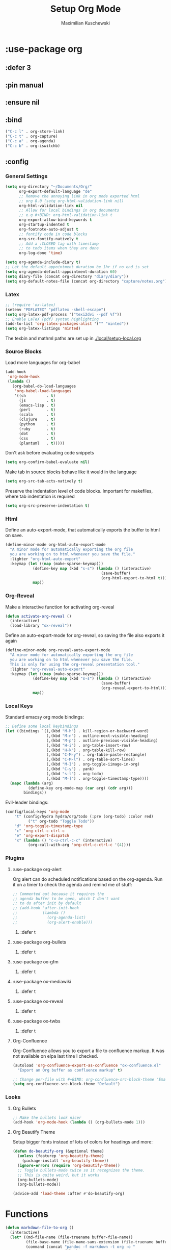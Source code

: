 #+TITLE: Setup Org Mode
#+DESCRIPTION: Setup Org in Org - Homoiconicity for the win!
#+AUTHOR: Maximilian Kuschewski
#+PROPERTY: my-file-type emacs-config-package

* :use-package org
** :defer 3
** :pin manual
** :ensure nil
** :bind
#+begin_src emacs-lisp
("C-c l" . org-store-link)
("C-c t" . org-capture)
("C-c a" . org-agenda)
("C-c b" . org-iswitchb)
#+end_src
** :config
*** General Settings
#+begin_src emacs-lisp
(setq org-directory "~/Documents/Org/"
      org-export-default-language "de"
      ;; Remove the annoying link in org mode exported html
      ;; org 8.0 (setq org-html-validation-link nil)
      org-html-validation-link nil
      ;; Allow for local bindings in org documents
      ;; e.g #+BIND: org-html-validation-link t
      org-export-allow-bind-keywords t
      org-startup-indented t
      org-footnote-auto-adjust t
      ;; fontify code in code blocks
      org-src-fontify-natively t
      ;; Add a :CLOSED tag with timestamp
      ;; to todo items when they are done
      org-log-done 'time)

(setq org-agenda-include-diary t)
;; Let the default appointment duration be 1hr if no end is set
(setq org-agenda-default-appointment-duration 60)
(setq diary-file (concat org-directory "diary/diary"))
(setq org-default-notes-file (concat org-directory "capture/notes.org"))
#+end_src
*** Latex
#+begin_src emacs-lisp
;; (require 'ox-latex)
(setenv "PDFLATEX" "pdflatex -shell-escape")
(setq org-latex-pdf-process '("texi2dvi --pdf %f"))
;; Enable LaTeX (pdf) syntax highlighting
(add-to-list 'org-latex-packages-alist '("" "minted"))
(setq org-latex-listings 'minted)
#+end_src
The texbin and mathml paths are set up in [[./local/setup-local.org]]

*** Source Blocks
Load more languages for org-babel
#+begin_src emacs-lisp
(add-hook
 'org-mode-hook
 (lambda ()
   (org-babel-do-load-languages
    'org-babel-load-languages
    '((sh         . t)
      (js         . t)
      (emacs-lisp . t)
      (perl       . t)
      (scala      . t)
      (clojure    . t)
      (python     . t)
      (ruby       . t)
      (dot        . t)
      (css        . t)
      (plantuml   . t)))))
#+end_src

Don't ask before evaluating code snippets
#+begin_src emacs-lisp
(setq org-confirm-babel-evaluate nil)
#+end_src

Make tab in source blocks behave like it would in the language
#+begin_src emacs-lisp
(setq org-src-tab-acts-natively t)
#+end_src

Preserve the indentation level of code blocks.
Important for makefiles, where tab indentation is required
#+begin_src emacs-lisp
(setq org-src-preserve-indentation t)
#+end_src

*** Html
Define an auto-export-mode, that automatically exports the buffer to html on
save.
#+begin_src emacs-lisp
(define-minor-mode org-html-auto-export-mode
  "A minor mode for automatically exporting the org file
  you are working on to html whenever you save the file."
  :lighter "org-html-auto-export"
  :keymap (let ((map (make-sparse-keymap)))
            (define-key map (kbd "s-s") (lambda () (interactive)
                                          (save-buffer)
                                          (org-html-export-to-html t)))
            map))
#+end_src
*** Org-Reveal
Make a interactive function for activating org-reveal
#+begin_src emacs-lisp
(defun activate-org-reveal ()
  (interactive)
  (load-library "ox-reveal"))
#+end_src

Define an auto-export-mode for org-reveal, so saving the file also exports it
again
#+begin_src emacs-lisp
(define-minor-mode org-reveal-auto-export-mode
  "A minor mode for automatically exporting the org file
  you are working on to html whenever you save the file.
  This is only for using the org-reveal presentation tool."
  :lighter "org-reveal-auto-export"
  :keymap (let ((map (make-sparse-keymap)))
            (define-key map (kbd "s-s") (lambda () (interactive)
                                          (save-buffer)
                                          (org-reveal-export-to-html)))
            map))
#+end_src

*** Local Keys
Standard emacsy org mode bindings:
#+begin_src emacs-lisp
;; Define some local keybindings
(let ((bindings `((,(kbd "M-h") . kill-region-or-backward-word)
                  (,(kbd "M-n") . outline-next-visible-heading)
                  (,(kbd "M-p") . outline-previous-visible-heading)
                  (,(kbd "H-i") . org-table-insert-row)
                  (,(kbd "H-k") . org-table-kill-row)
                  (,(kbd "C-M-y") . org-table-paste-rectangle)
                  (,(kbd "C-M-l") . org-table-sort-lines)
                  (,(kbd "M-I") . org-toggle-iimage-in-org)
                  (,(kbd "C-y") . yank)
                  (,(kbd "s-t") . org-todo)
                  (,(kbd "M-]") . org-toggle-timestamp-type))))
  (mapc (lambda (arg)
          (define-key org-mode-map (car arg) (cdr arg)))
        bindings))
#+end_src

Evil-leader bindings:
#+begin_src emacs-lisp
(config/local-keys 'org-mode
    "t" (config/hydra hydra/org/todo (:pre (org-todo) :color red)
          ("t" org-todo "Toggle Todo"))
    "d" 'org-toggle-timestamp-type
    "c" 'org-ctrl-c-ctrl-c
    "e" 'org-export-dispatch
    "x" (lambda () "c-u-ctrl-c-c" (interactive)
          (org-call-with-arg 'org-ctrl-c-ctrl-c '(4))))
#+end_src

*** Plugins
**** :use-package org-alert
Org alert can do scheduled notifications based on the org-agenda. Run it on a
timer to check the agenda and remind me of stuff:
#+begin_src emacs-lisp
;; Commented out because it requires the
;; agenda buffer to be open, which I don't want
;; to do after init by default
;; (add-hook 'after-init-hook
;;           (lambda ()
;;             (org-agenda-list)
;;             (org-alert-enable)))
#+end_src
***** :defer t

**** :use-package org-bullets
***** :defer t
**** :use-package ox-gfm
***** :defer t
**** :use-package ox-mediawiki
***** :defer t
**** :use-package ox-reveal
***** :defer t
**** :use-package ox-twbs
***** :defer t
**** Org-Confluence
Org-Confluence allows you to export a file to confluence markup. It was not
available on elpa last time I checked.
#+begin_src emacs-lisp
(autoload 'org-confluence-export-as-confluence "ox-confluence.el"
  "Export an Org buffer as confluence markup" t)
#+end_src

#+begin_src emacs-lisp
;; Change per-file with #+BIND: org-confluence-src-block-theme "Emacs"
(setq org-confluence-src-block-theme "Default")
#+end_src
*** Looks
**** Org Bullets
   #+begin_src emacs-lisp
;; Make the bullets look nicer
(add-hook 'org-mode-hook (lambda () (org-bullets-mode 1)))
   #+end_src

**** Org Beautify Theme
Setup bigger fonts instead of lots of colors for headings and more:
#+begin_src emacs-lisp
(defun do-beautify-org (&optional theme)
  (unless (featurep 'org-beautify-theme)
    (package-install 'org-beautify-theme))
  (ignore-errors (require 'org-beautify-theme))
  ;; Toggle bullets-mode twice so it recognizes the theme.
  ;; This is quite weird, but it works
  (org-bullets-mode)
  (org-bullets-mode))

(advice-add 'load-theme :after #'do-beautify-org)
#+end_src
* Functions
#+begin_src emacs-lisp
(defun markdown-file-to-org ()
  (interactive)
  (let* ((md-file-name (file-truename buffer-file-name))
         (file-base-name (file-name-sans-extension (file-truename buffer-file-name)))
         (command (concat "pandoc -f markdown -t org -o "
                          file-base-name ".org "
                          md-file-name)))
    (shell-command command)))

#+end_src
* Provide it
  #+begin_src emacs-lisp
(provide 'setup-org)
  #+end_src
